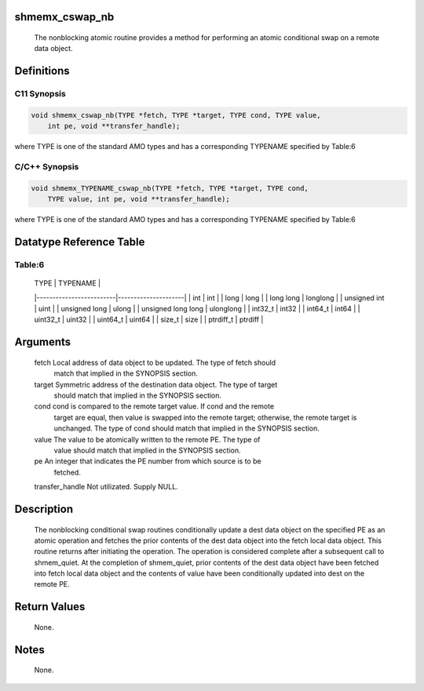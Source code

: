 shmemx_cswap_nb
===============

   The nonblocking atomic routine provides a method for performing an atomic
   conditional swap on a remote data object.

Definitions
===========

C11 Synopsis
------------

.. code:: bash

   void shmemx_cswap_nb(TYPE *fetch, TYPE *target, TYPE cond, TYPE value,
       int pe, void **transfer_handle);

where TYPE is one of the standard AMO types and has a corresponding
TYPENAME specified by Table:6

C/C++ Synopsis
--------------

.. code:: bash

   void shmemx_TYPENAME_cswap_nb(TYPE *fetch, TYPE *target, TYPE cond,
       TYPE value, int pe, void **transfer_handle);

where TYPE is one of the standard AMO types and has a corresponding
TYPENAME specified by Table:6

Datatype Reference Table
========================

Table:6
-------

     |           TYPE          |      TYPENAME       |
     |-------------------------|---------------------|
     |   int                   |     int             |
     |   long                  |     long            |
     |   long long             |     longlong        |
     |   unsigned int          |     uint            |
     |   unsigned long         |     ulong           |
     |   unsigned long long    |     ulonglong       |
     |   int32_t               |     int32           |
     |   int64_t               |     int64           |
     |   uint32_t              |     uint32          |
     |   uint64_t              |     uint64          |
     |   size_t                |     size            |
     |   ptrdiff_t             |     ptrdiff         |

Arguments
=========

   fetch  Local address of data object to be updated. The type of fetch should
          match that implied in the SYNOPSIS section.
   target Symmetric address of the destination data object. The type of target
          should match that implied in the SYNOPSIS section.
   cond   cond is compared to the remote target value. If cond and the remote
          target are equal, then value is swapped into the remote target;
          otherwise, the remote target is unchanged. The type of cond should
          match that implied in the SYNOPSIS section.
   value   The value to be atomically written to the remote PE. The type of
           value should match that implied in the SYNOPSIS section.
   pe     An integer that indicates the PE number from which source is to be
          fetched.
   transfer_handle Not utilizated. Supply NULL.

Description
===========

   The nonblocking conditional swap routines conditionally update a dest data
   object on the specified PE as an atomic operation and fetches the prior
   contents of the dest data object into the fetch local data object.
   This routine returns after initiating the operation. The operation is
   considered complete after a subsequent call to shmem_quiet. At the
   completion of shmem_quiet, prior contents of the dest data object have
   been fetched into fetch local data object and the contents of value have
   been conditionally updated into dest on the remote PE.

Return Values
=============

   None.

Notes
=====

   None.

